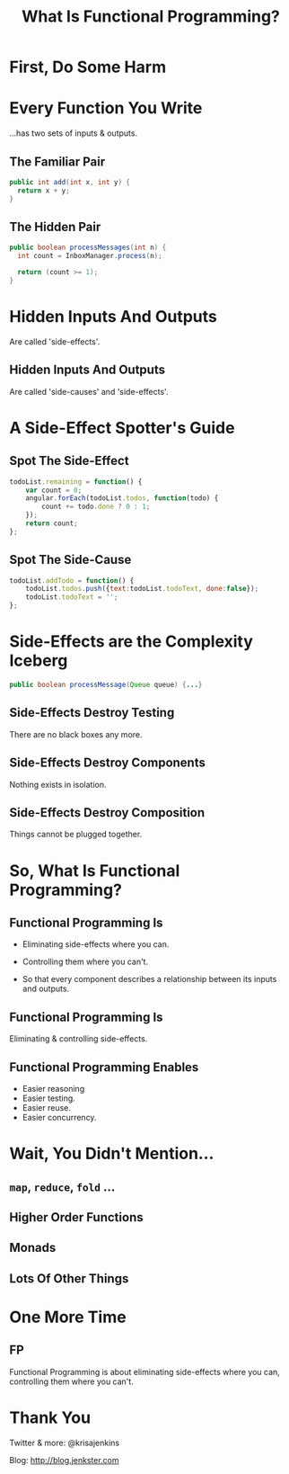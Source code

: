 #+OPTIONS: toc:nil num:nil
#+OPTIONS: reveal_history:t
#+REVEAL_THEME: black
#+REVEAL_TRANS: convex
#+COPYRIGHT: © Kris Jenkins, 2016
#+AUTHOR:
#+TITLE: What Is Functional Programming?
#+EMAIL: @krisajenkins

* First, Do Some Harm

[[./kerning.jpg]]

* Every Function You Write 

...has two sets of inputs & outputs.

** The Familiar Pair

#+BEGIN_SRC java
public int add(int x, int y) {
  return x + y;
}
#+END_SRC

** The Hidden Pair

#+BEGIN_SRC java
public boolean processMessages(int n) {
  int count = InboxManager.process(n);

  return (count >= 1);
}
#+END_SRC

* Hidden Inputs And Outputs

Are called 'side-effects'.

** Hidden Inputs And Outputs

Are called 'side-causes' and 'side-effects'.

* A Side-Effect Spotter's Guide

** Spot The Side-Effect

#+BEGIN_SRC javascript
  todoList.remaining = function() {
      var count = 0;
      angular.forEach(todoList.todos, function(todo) {
          count += todo.done ? 0 : 1;
      });
      return count;
  };
#+END_SRC

** Spot The Side-Cause

#+BEGIN_SRC javascript
  todoList.addTodo = function() {
      todoList.todos.push({text:todoList.todoText, done:false});
      todoList.todoText = '';
  };
#+END_SRC

* Side-Effects are the Complexity Iceberg

#+BEGIN_SRC java
public boolean processMessage(Queue queue) {...}
#+END_SRC

** Side-Effects Destroy Testing

There are no black boxes any more.  

** Side-Effects Destroy Components

Nothing exists in isolation.  

** Side-Effects Destroy Composition

Things cannot be plugged together.

* So, What Is Functional Programming?

** Functional Programming Is

- Eliminating side-effects where you can.

- Controlling them where you can't.

- So that every component describes a relationship between its inputs and outputs.

** Functional Programming Is

Eliminating & controlling side-effects.

** Functional Programming Enables

- Easier reasoning
- Easier testing.
- Easier reuse.
- Easier concurrency.

* Wait, You Didn't Mention...
** =map=, =reduce=, =fold= ...
** Higher Order Functions
** Monads
** Lots Of Other Things
* One More Time

** FP

Functional Programming is about eliminating side-effects where you
can, controlling them where you can't.

* Thank You

Twitter & more: @krisajenkins

Blog: http://blog.jenkster.com
